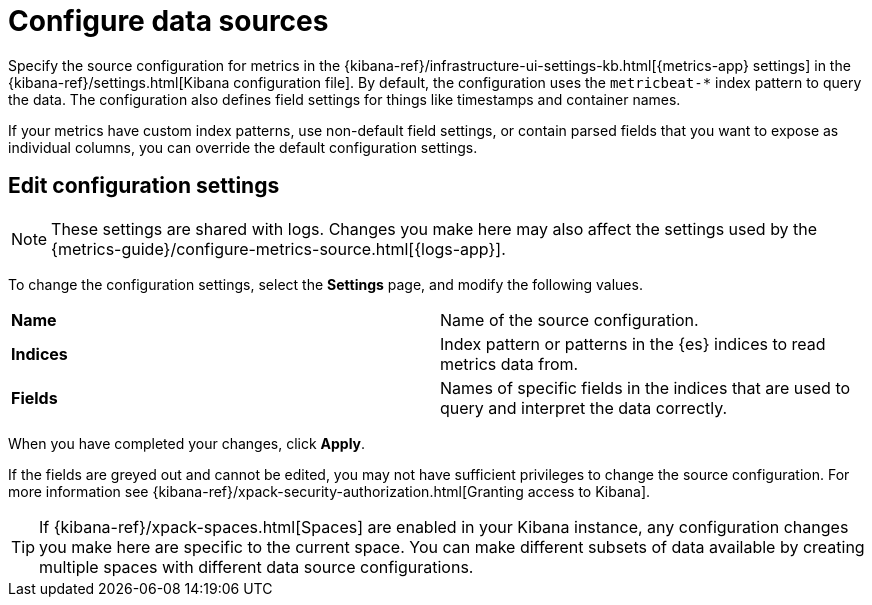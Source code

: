 [[configure-metrics-sources]]
= Configure data sources

Specify the source configuration for metrics in the
{kibana-ref}/infrastructure-ui-settings-kb.html[{metrics-app} settings] in the
{kibana-ref}/settings.html[Kibana configuration file].
By default, the configuration uses the `metricbeat-*` index pattern to query the data.
The configuration also defines field settings for things like timestamps
and container names.

If your metrics have custom index patterns, use non-default field settings, or contain
parsed fields that you want to expose as individual columns, you can override the
default configuration settings.

[[metrics-config-settings]]
== Edit configuration settings

[NOTE]
===============================
These settings are shared with logs. Changes you make here may also affect the
settings used by the {metrics-guide}/configure-metrics-source.html[{logs-app}].
===============================

To change the configuration settings, select the *Settings* page, and modify the following values.

|=== 

| *Name* | Name of the source configuration. 

| *Indices* | Index pattern or patterns in the {es} indices to read metrics data from.

| *Fields* | Names of specific fields in the indices that are used to query and interpret the data correctly.

|=== 

When you have completed your changes, click *Apply*.

If the fields are greyed out and cannot be edited, you may not have sufficient privileges to change the source configuration.
For more information see {kibana-ref}/xpack-security-authorization.html[Granting access to Kibana].

[TIP]
===============================
If {kibana-ref}/xpack-spaces.html[Spaces] are enabled in your Kibana instance, any configuration changes you make here are specific to the current space.
You can make different subsets of data available by creating multiple spaces with different data source configurations.
===============================
